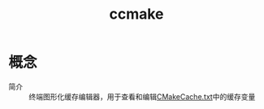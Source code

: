 :PROPERTIES:
:ID:       cd404c74-6828-4322-add8-35cd92791e1a
:END:
#+title: ccmake

* 概念
- 简介 :: 终端图形化缓存编辑器，用于查看和编辑[[id:045024e9-f2c8-4be5-81e0-b70661b70921][CMakeCache.txt]]中的缓存变量
